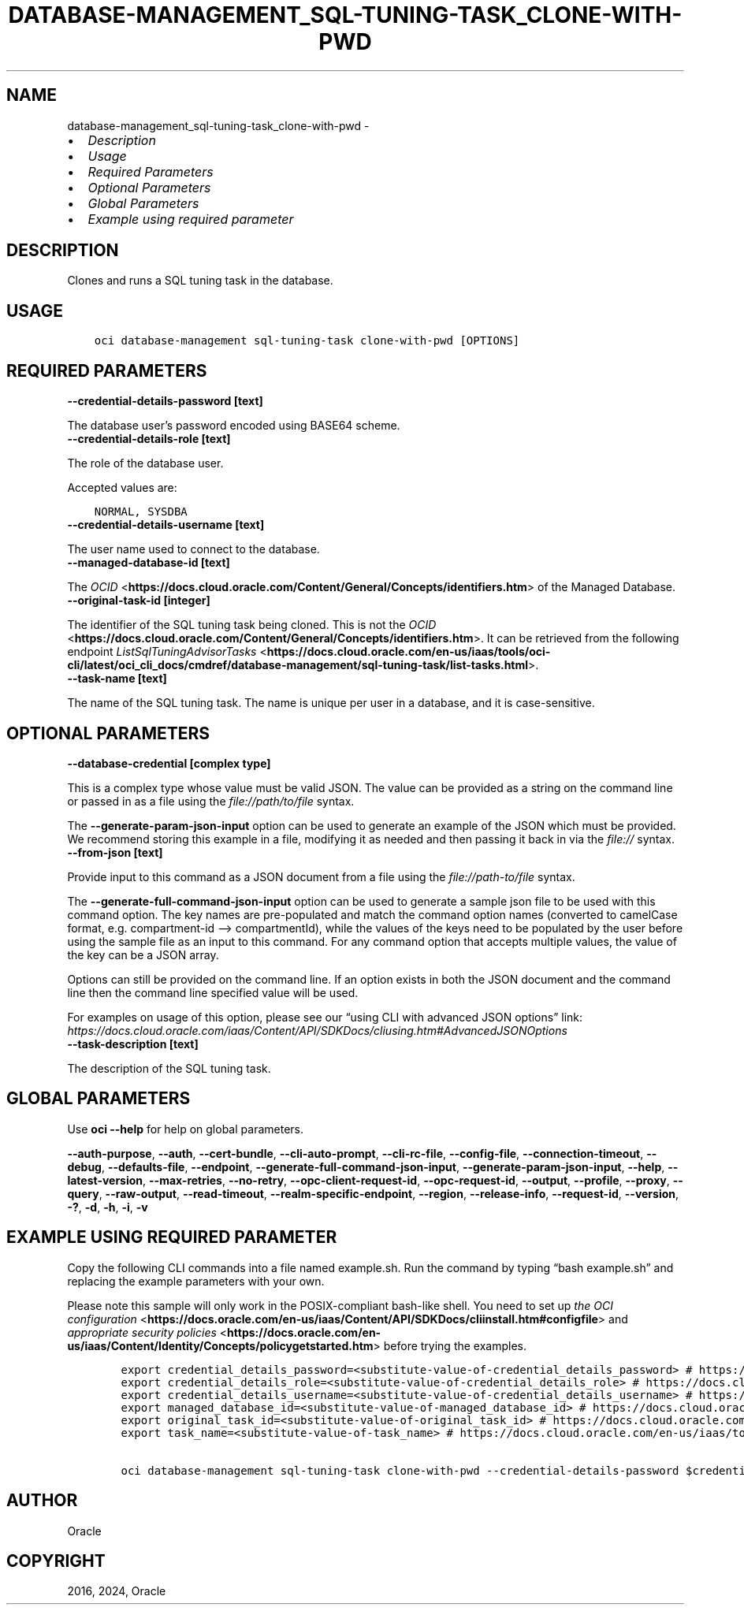 .\" Man page generated from reStructuredText.
.
.TH "DATABASE-MANAGEMENT_SQL-TUNING-TASK_CLONE-WITH-PWD" "1" "Apr 15, 2024" "3.39.1" "OCI CLI Command Reference"
.SH NAME
database-management_sql-tuning-task_clone-with-pwd \- 
.
.nr rst2man-indent-level 0
.
.de1 rstReportMargin
\\$1 \\n[an-margin]
level \\n[rst2man-indent-level]
level margin: \\n[rst2man-indent\\n[rst2man-indent-level]]
-
\\n[rst2man-indent0]
\\n[rst2man-indent1]
\\n[rst2man-indent2]
..
.de1 INDENT
.\" .rstReportMargin pre:
. RS \\$1
. nr rst2man-indent\\n[rst2man-indent-level] \\n[an-margin]
. nr rst2man-indent-level +1
.\" .rstReportMargin post:
..
.de UNINDENT
. RE
.\" indent \\n[an-margin]
.\" old: \\n[rst2man-indent\\n[rst2man-indent-level]]
.nr rst2man-indent-level -1
.\" new: \\n[rst2man-indent\\n[rst2man-indent-level]]
.in \\n[rst2man-indent\\n[rst2man-indent-level]]u
..
.INDENT 0.0
.IP \(bu 2
\fI\%Description\fP
.IP \(bu 2
\fI\%Usage\fP
.IP \(bu 2
\fI\%Required Parameters\fP
.IP \(bu 2
\fI\%Optional Parameters\fP
.IP \(bu 2
\fI\%Global Parameters\fP
.IP \(bu 2
\fI\%Example using required parameter\fP
.UNINDENT
.SH DESCRIPTION
.sp
Clones and runs a SQL tuning task in the database.
.SH USAGE
.INDENT 0.0
.INDENT 3.5
.sp
.nf
.ft C
oci database\-management sql\-tuning\-task clone\-with\-pwd [OPTIONS]
.ft P
.fi
.UNINDENT
.UNINDENT
.SH REQUIRED PARAMETERS
.INDENT 0.0
.TP
.B \-\-credential\-details\-password [text]
.UNINDENT
.sp
The database user’s password encoded using BASE64 scheme.
.INDENT 0.0
.TP
.B \-\-credential\-details\-role [text]
.UNINDENT
.sp
The role of the database user.
.sp
Accepted values are:
.INDENT 0.0
.INDENT 3.5
.sp
.nf
.ft C
NORMAL, SYSDBA
.ft P
.fi
.UNINDENT
.UNINDENT
.INDENT 0.0
.TP
.B \-\-credential\-details\-username [text]
.UNINDENT
.sp
The user name used to connect to the database.
.INDENT 0.0
.TP
.B \-\-managed\-database\-id [text]
.UNINDENT
.sp
The \fI\%OCID\fP <\fBhttps://docs.cloud.oracle.com/Content/General/Concepts/identifiers.htm\fP> of the Managed Database.
.INDENT 0.0
.TP
.B \-\-original\-task\-id [integer]
.UNINDENT
.sp
The identifier of the SQL tuning task being cloned. This is not the \fI\%OCID\fP <\fBhttps://docs.cloud.oracle.com/Content/General/Concepts/identifiers.htm\fP>\&. It can be retrieved from the following endpoint \fI\%ListSqlTuningAdvisorTasks\fP <\fBhttps://docs.cloud.oracle.com/en-us/iaas/tools/oci-cli/latest/oci_cli_docs/cmdref/database-management/sql-tuning-task/list-tasks.html\fP>\&.
.INDENT 0.0
.TP
.B \-\-task\-name [text]
.UNINDENT
.sp
The name of the SQL tuning task. The name is unique per user in a database, and it is case\-sensitive.
.SH OPTIONAL PARAMETERS
.INDENT 0.0
.TP
.B \-\-database\-credential [complex type]
.UNINDENT
.sp
This is a complex type whose value must be valid JSON. The value can be provided as a string on the command line or passed in as a file using
the \fI\%file://path/to/file\fP syntax.
.sp
The \fB\-\-generate\-param\-json\-input\fP option can be used to generate an example of the JSON which must be provided. We recommend storing this example
in a file, modifying it as needed and then passing it back in via the \fI\%file://\fP syntax.
.INDENT 0.0
.TP
.B \-\-from\-json [text]
.UNINDENT
.sp
Provide input to this command as a JSON document from a file using the \fI\%file://path\-to/file\fP syntax.
.sp
The \fB\-\-generate\-full\-command\-json\-input\fP option can be used to generate a sample json file to be used with this command option. The key names are pre\-populated and match the command option names (converted to camelCase format, e.g. compartment\-id –> compartmentId), while the values of the keys need to be populated by the user before using the sample file as an input to this command. For any command option that accepts multiple values, the value of the key can be a JSON array.
.sp
Options can still be provided on the command line. If an option exists in both the JSON document and the command line then the command line specified value will be used.
.sp
For examples on usage of this option, please see our “using CLI with advanced JSON options” link: \fI\%https://docs.cloud.oracle.com/iaas/Content/API/SDKDocs/cliusing.htm#AdvancedJSONOptions\fP
.INDENT 0.0
.TP
.B \-\-task\-description [text]
.UNINDENT
.sp
The description of the SQL tuning task.
.SH GLOBAL PARAMETERS
.sp
Use \fBoci \-\-help\fP for help on global parameters.
.sp
\fB\-\-auth\-purpose\fP, \fB\-\-auth\fP, \fB\-\-cert\-bundle\fP, \fB\-\-cli\-auto\-prompt\fP, \fB\-\-cli\-rc\-file\fP, \fB\-\-config\-file\fP, \fB\-\-connection\-timeout\fP, \fB\-\-debug\fP, \fB\-\-defaults\-file\fP, \fB\-\-endpoint\fP, \fB\-\-generate\-full\-command\-json\-input\fP, \fB\-\-generate\-param\-json\-input\fP, \fB\-\-help\fP, \fB\-\-latest\-version\fP, \fB\-\-max\-retries\fP, \fB\-\-no\-retry\fP, \fB\-\-opc\-client\-request\-id\fP, \fB\-\-opc\-request\-id\fP, \fB\-\-output\fP, \fB\-\-profile\fP, \fB\-\-proxy\fP, \fB\-\-query\fP, \fB\-\-raw\-output\fP, \fB\-\-read\-timeout\fP, \fB\-\-realm\-specific\-endpoint\fP, \fB\-\-region\fP, \fB\-\-release\-info\fP, \fB\-\-request\-id\fP, \fB\-\-version\fP, \fB\-?\fP, \fB\-d\fP, \fB\-h\fP, \fB\-i\fP, \fB\-v\fP
.SH EXAMPLE USING REQUIRED PARAMETER
.sp
Copy the following CLI commands into a file named example.sh. Run the command by typing “bash example.sh” and replacing the example parameters with your own.
.sp
Please note this sample will only work in the POSIX\-compliant bash\-like shell. You need to set up \fI\%the OCI configuration\fP <\fBhttps://docs.oracle.com/en-us/iaas/Content/API/SDKDocs/cliinstall.htm#configfile\fP> and \fI\%appropriate security policies\fP <\fBhttps://docs.oracle.com/en-us/iaas/Content/Identity/Concepts/policygetstarted.htm\fP> before trying the examples.
.INDENT 0.0
.INDENT 3.5
.sp
.nf
.ft C
    export credential_details_password=<substitute\-value\-of\-credential_details_password> # https://docs.cloud.oracle.com/en\-us/iaas/tools/oci\-cli/latest/oci_cli_docs/cmdref/database\-management/sql\-tuning\-task/clone\-with\-pwd.html#cmdoption\-credential\-details\-password
    export credential_details_role=<substitute\-value\-of\-credential_details_role> # https://docs.cloud.oracle.com/en\-us/iaas/tools/oci\-cli/latest/oci_cli_docs/cmdref/database\-management/sql\-tuning\-task/clone\-with\-pwd.html#cmdoption\-credential\-details\-role
    export credential_details_username=<substitute\-value\-of\-credential_details_username> # https://docs.cloud.oracle.com/en\-us/iaas/tools/oci\-cli/latest/oci_cli_docs/cmdref/database\-management/sql\-tuning\-task/clone\-with\-pwd.html#cmdoption\-credential\-details\-username
    export managed_database_id=<substitute\-value\-of\-managed_database_id> # https://docs.cloud.oracle.com/en\-us/iaas/tools/oci\-cli/latest/oci_cli_docs/cmdref/database\-management/sql\-tuning\-task/clone\-with\-pwd.html#cmdoption\-managed\-database\-id
    export original_task_id=<substitute\-value\-of\-original_task_id> # https://docs.cloud.oracle.com/en\-us/iaas/tools/oci\-cli/latest/oci_cli_docs/cmdref/database\-management/sql\-tuning\-task/clone\-with\-pwd.html#cmdoption\-original\-task\-id
    export task_name=<substitute\-value\-of\-task_name> # https://docs.cloud.oracle.com/en\-us/iaas/tools/oci\-cli/latest/oci_cli_docs/cmdref/database\-management/sql\-tuning\-task/clone\-with\-pwd.html#cmdoption\-task\-name

    oci database\-management sql\-tuning\-task clone\-with\-pwd \-\-credential\-details\-password $credential_details_password \-\-credential\-details\-role $credential_details_role \-\-credential\-details\-username $credential_details_username \-\-managed\-database\-id $managed_database_id \-\-original\-task\-id $original_task_id \-\-task\-name $task_name
.ft P
.fi
.UNINDENT
.UNINDENT
.SH AUTHOR
Oracle
.SH COPYRIGHT
2016, 2024, Oracle
.\" Generated by docutils manpage writer.
.
